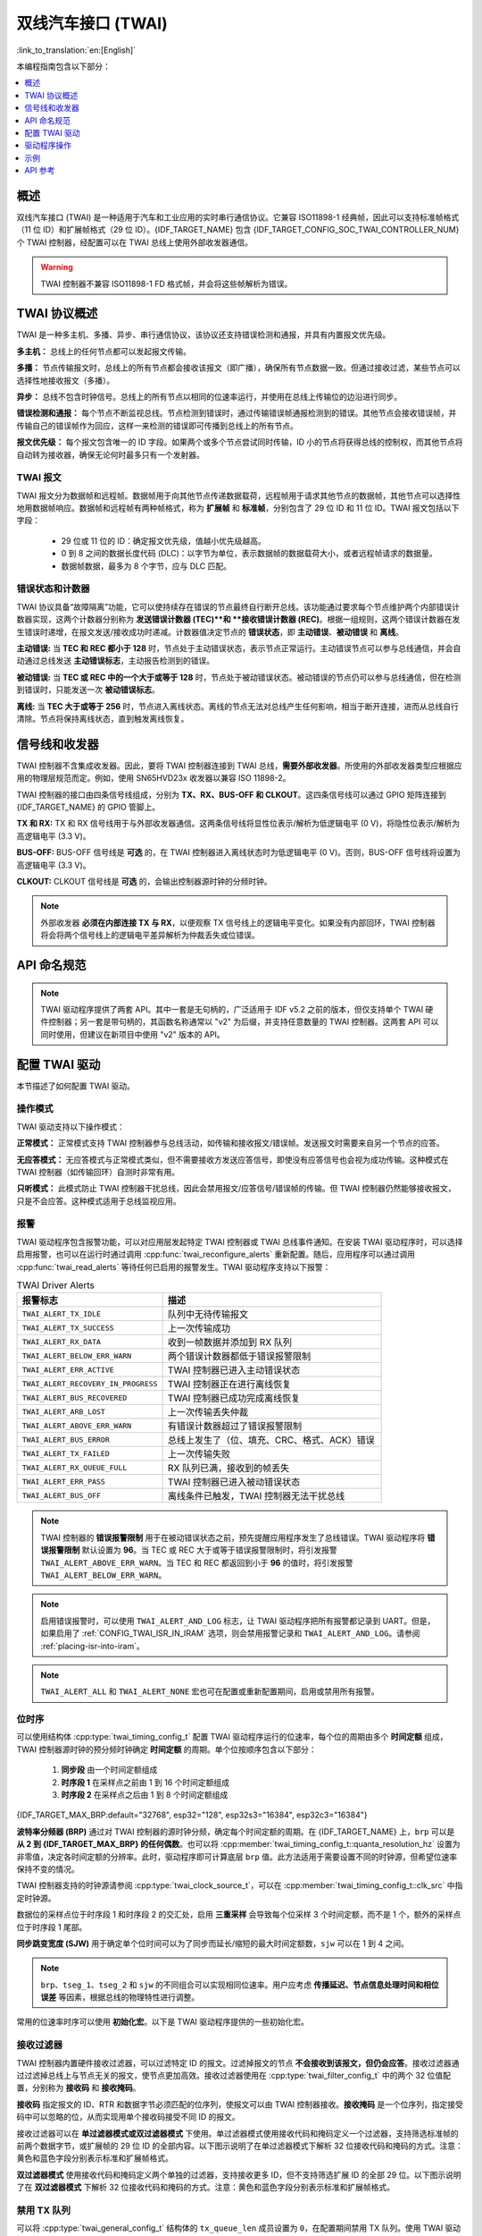 双线汽车接口 (TWAI)
===================

:link_to_translation:`en:[English]`

本编程指南包含以下部分：

.. contents::
  :local:
  :depth: 1

.. -------------------------------- Overview -----------------------------------

概述
--------

双线汽车接口 (TWAI) 是一种适用于汽车和工业应用的实时串行通信协议。它兼容 ISO11898-1 经典帧，因此可以支持标准帧格式（11 位 ID）和扩展帧格式（29 位 ID）。{IDF_TARGET_NAME} 包含 {IDF_TARGET_CONFIG_SOC_TWAI_CONTROLLER_NUM} 个 TWAI 控制器，经配置可以在 TWAI 总线上使用外部收发器通信。

.. warning::

    TWAI 控制器不兼容 ISO11898-1 FD 格式帧，并会将这些帧解析为错误。

.. --------------------------- Basic TWAI Concepts -----------------------------

TWAI 协议概述
-------------

TWAI 是一种多主机、多播、异步、串行通信协议，该协议还支持错误检测和通报，并具有内置报文优先级。

**多主机：** 总线上的任何节点都可以发起报文传输。

**多播：** 节点传输报文时，总线上的所有节点都会接收该报文（即广播），确保所有节点数据一致。但通过接收过滤，某些节点可以选择性地接收报文（多播）。

**异步：** 总线不包含时钟信号。总线上的所有节点以相同的位速率运行，并使用在总线上传输位的边沿进行同步。

**错误检测和通报：** 每个节点不断监视总线。节点检测到错误时，通过传输错误帧通报检测到的错误。其他节点会接收错误帧，并传输自己的错误帧作为回应，这样一来检测的错误即可传播到总线上的所有节点。

**报文优先级：** 每个报文包含唯一的 ID 字段。如果两个或多个节点尝试同时传输，ID 小的节点将获得总线的控制权，而其他节点将自动转为接收器，确保无论何时最多只有一个发射器。

TWAI 报文
^^^^^^^^^

TWAI 报文分为数据帧和远程帧。数据帧用于向其他节点传递数据载荷，远程帧用于请求其他节点的数据帧，其他节点可以选择性地用数据帧响应。数据帧和远程帧有两种帧格式，称为 **扩展帧** 和 **标准帧**，分别包含了 29 位 ID 和 11 位 ID。TWAI 报文包括以下字段：

    - 29 位或 11 位的 ID：确定报文优先级，值越小优先级越高。
    - 0 到 8 之间的数据长度代码 (DLC)：以字节为单位，表示数据帧的数据载荷大小，或者远程帧请求的数据量。
    - 数据帧数据，最多为 8 个字节，应与 DLC 匹配。

错误状态和计数器
^^^^^^^^^^^^^^^^

TWAI 协议具备“故障隔离”功能，它可以使持续存在错误的节点最终自行断开总线。该功能通过要求每个节点维护两个内部错误计数器实现，这两个计数器分别称为 **发送错误计数器 (TEC)**和 **接收错误计数器 (REC)**。根据一组规则，这两个错误计数器在发生错误时递增，在报文发送/接收成功时递减。计数器值决定节点的 **错误状态**，即 **主动错误**、**被动错误** 和 **离线**。

**主动错误:** 当 **TEC 和 REC 都小于 128** 时，节点处于主动错误状态，表示节点正常运行。主动错误节点可以参与总线通信，并会自动通过总线发送 **主动错误标志**，主动报告检测到的错误。

**被动错误:** 当 **TEC 或 REC 中的一个大于或等于 128** 时，节点处于被动错误状态。被动错误的节点仍可以参与总线通信，但在检测到错误时，只能发送一次 **被动错误标志**。

**离线:** 当 **TEC 大于或等于 256** 时，节点进入离线状态。离线的节点无法对总线产生任何影响，相当于断开连接，进而从总线自行清除。节点将保持离线状态，直到触发离线恢复。

.. ---------------------- Signal Lines and Transceiver -------------------------

信号线和收发器
--------------

TWAI 控制器不含集成收发器。因此，要将 TWAI 控制器连接到 TWAI 总线，**需要外部收发器**。所使用的外部收发器类型应根据应用的物理层规范而定。例如，使用 SN65HVD23x 收发器以兼容 ISO 11898-2。

TWAI 控制器的接口由四条信号线组成，分别为 **TX、RX、BUS-OFF 和 CLKOUT**。这四条信号线可以通过 GPIO 矩阵连接到 {IDF_TARGET_NAME} 的 GPIO 管脚上。

.. blockdiag:: ../../../_static/diagrams/twai/controller_signals.diag
    :caption: TWAI控制器的信号线
    :align: center

**TX 和 RX:** TX 和 RX 信号线用于与外部收发器通信。这两条信号线将显性位表示/解析为低逻辑电平 (0 V)，将隐性位表示/解析为高逻辑电平 (3.3 V)。

**BUS-OFF:**  BUS-OFF 信号线是 **可选** 的，在 TWAI 控制器进入离线状态时为低逻辑电平 (0 V)。否则，BUS-OFF 信号线将设置为高逻辑电平 (3.3 V)。

**CLKOUT:** CLKOUT 信号线是 **可选** 的，会输出控制器源时钟的分频时钟。

.. note::

    外部收发器 **必须在内部连接 TX 与 RX**，以便观察 TX 信号线上的逻辑电平变化。如果没有内部回环，TWAI 控制器将会将两个信号线上的逻辑电平差异解析为仲裁丢失或位错误。


.. ------------------------------ Configuration --------------------------------

API 命名规范
------------

.. note::

  TWAI 驱动程序提供了两套 API。其中一套是无句柄的，广泛适用于 IDF v5.2 之前的版本，但仅支持单个 TWAI 硬件控制器；另一套是带句柄的，其函数名称通常以 "v2" 为后缀，并支持任意数量的 TWAI 控制器。这两套 API 可以同时使用，但建议在新项目中使用 "v2" 版本的 API。

配置 TWAI 驱动
--------------

本节描述了如何配置 TWAI 驱动。

操作模式
^^^^^^^^^^^^^^^

TWAI 驱动支持以下操作模式：

**正常模式：** 正常模式支持 TWAI 控制器参与总线活动，如传输和接收报文/错误帧。发送报文时需要来自另一个节点的应答。

**无应答模式：** 无应答模式与正常模式类似，但不需要接收方发送应答信号，即使没有应答信号也会视为成功传输。这种模式在 TWAI 控制器（如传输回环）自测时非常有用。

**只听模式：** 此模式防止 TWAI 控制器干扰总线，因此会禁用报文/应答信号/错误帧的传输。但 TWAI 控制器仍然能够接收报文，只是不会应答。这种模式适用于总线监视应用。

报警
^^^^

TWAI 驱动程序包含报警功能，可以对应用层发起特定 TWAI 控制器或 TWAI 总线事件通知。在安装 TWAI 驱动程序时，可以选择启用报警，也可以在运行时通过调用 :cpp:func:`twai_reconfigure_alerts` 重新配置。随后，应用程序可以通过调用 :cpp:func:`twai_read_alerts` 等待任何已启用的报警发生。TWAI 驱动程序支持以下报警：

.. list-table:: TWAI Driver Alerts
    :widths: 40 60
    :header-rows: 1

    * - 报警标志
      - 描述
    * - ``TWAI_ALERT_TX_IDLE``
      - 队列中无待传输报文
    * - ``TWAI_ALERT_TX_SUCCESS``
      - 上一次传输成功
    * - ``TWAI_ALERT_RX_DATA``
      - 收到一帧数据并添加到 RX 队列
    * - ``TWAI_ALERT_BELOW_ERR_WARN``
      - 两个错误计数器都低于错误报警限制
    * - ``TWAI_ALERT_ERR_ACTIVE``
      - TWAI 控制器已进入主动错误状态
    * - ``TWAI_ALERT_RECOVERY_IN_PROGRESS``
      - TWAI 控制器正在进行离线恢复
    * - ``TWAI_ALERT_BUS_RECOVERED``
      - TWAI 控制器已成功完成离线恢复
    * - ``TWAI_ALERT_ARB_LOST``
      - 上一次传输丢失仲裁
    * - ``TWAI_ALERT_ABOVE_ERR_WARN``
      - 有错误计数器超过了错误报警限制
    * - ``TWAI_ALERT_BUS_ERROR``
      - 总线上发生了（位、填充、CRC、格式、ACK）错误
    * - ``TWAI_ALERT_TX_FAILED``
      - 上一次传输失败
    * - ``TWAI_ALERT_RX_QUEUE_FULL``
      - RX 队列已满，接收到的帧丢失
    * - ``TWAI_ALERT_ERR_PASS``
      - TWAI 控制器已进入被动错误状态
    * - ``TWAI_ALERT_BUS_OFF``
      - 离线条件已触发，TWAI 控制器无法干扰总线

.. note::

    TWAI 控制器的 **错误报警限制** 用于在被动错误状态之前，预先提醒应用程序发生了总线错误。TWAI 驱动程序将 **错误报警限制** 默认设置为 **96**。当 TEC 或 REC 大于或等于错误报警限制时，将引发报警 ``TWAI_ALERT_ABOVE_ERR_WARN``。当 TEC 和 REC 都返回到小于 **96** 的值时，将引发报警 ``TWAI_ALERT_BELOW_ERR_WARN``。

.. note::

    启用错误报警时，可以使用 ``TWAI_ALERT_AND_LOG`` 标志，让 TWAI 驱动程序把所有报警都记录到 UART。但是，如果启用了 :ref:`CONFIG_TWAI_ISR_IN_IRAM` 选项，则会禁用报警记录和 ``TWAI_ALERT_AND_LOG``。请参阅 :ref:`placing-isr-into-iram`。

.. note::

    ``TWAI_ALERT_ALL`` 和 ``TWAI_ALERT_NONE`` 宏也可在配置或重新配置期间，启用或禁用所有报警。

位时序
^^^^^^

可以使用结构体 :cpp:type:`twai_timing_config_t` 配置 TWAI 驱动程序运行的位速率，每个位的周期由多个 **时间定额** 组成，TWAI 控制器源时钟的预分频时钟确定 **时间定额** 的周期。单个位按顺序包含以下部分：

    1. **同步段** 由一个时间定额组成
    2. **时序段 1** 在采样点之前由 1 到 16 个时间定额组成
    3. **时序段 2** 在采样点之后由 1 到 8 个时间定额组成

{IDF_TARGET_MAX_BRP:default="32768", esp32="128", esp32s3="16384", esp32c3="16384"}

**波特率分频器 (BRP)** 通过对 TWAI 控制器的源时钟分频，确定每个时间定额的周期。在 {IDF_TARGET_NAME} 上，``brp`` 可以是 **从 2 到 {IDF_TARGET_MAX_BRP} 的任何偶数**。也可以将 :cpp:member:`twai_timing_config_t::quanta_resolution_hz` 设置为非零值，决定各时间定额的分辨率。此时，驱动程序即可计算底层 ``brp`` 值。此方法适用于需要设置不同的时钟源，但希望位速率保持不变的情况。

TWAI 控制器支持的时钟源请参阅 :cpp:type:`twai_clock_source_t`，可以在 :cpp:member:`twai_timing_config_t::clk_src` 中指定时钟源。

.. only:: esp32

    对于 v2.0 及更高芯片版本的 ESP32，``brp`` **还支持 132 到 256 之间的任何 4 的倍数**，可以将 :ref:`CONFIG_ESP32_REV_MIN` 设置为 v2.0 或更高版本以启用。

.. packetdiag:: ../../../_static/diagrams/twai/bit_timing.diag
    :caption: BRP = 8、时钟源频率为 80 MHz 时，位时序配置为 500 Kbit/s
    :align: center

数据位的采样点位于时序段 1 和时序段 2 的交汇处，启用 **三重采样** 会导致每个位采样 3 个时间定额，而不是 1 个，额外的采样点位于时序段 1 尾部。

**同步跳变宽度 (SJW)** 用于确定单个位时间可以为了同步而延长/缩短的最大时间定额数，``sjw`` 可以在 1 到 4 之间。

.. note::

    ``brp``、``tseg_1``、``tseg_2`` 和 ``sjw`` 的不同组合可以实现相同位速率。用户应考虑 **传播延迟、节点信息处理时间和相位误差** 等因素，根据总线的物理特性进行调整。

常用的位速率时序可以使用 **初始化宏**。以下是 TWAI 驱动程序提供的一些初始化宏。

.. list::

    - :c:macro:`TWAI_TIMING_CONFIG_1MBITS`
    - :c:macro:`TWAI_TIMING_CONFIG_800KBITS`
    - :c:macro:`TWAI_TIMING_CONFIG_500KBITS`
    - :c:macro:`TWAI_TIMING_CONFIG_250KBITS`
    - :c:macro:`TWAI_TIMING_CONFIG_125KBITS`
    - :c:macro:`TWAI_TIMING_CONFIG_100KBITS`
    - :c:macro:`TWAI_TIMING_CONFIG_50KBITS`
    - :c:macro:`TWAI_TIMING_CONFIG_25KBITS`
    :not esp32: - :c:macro:`TWAI_TIMING_CONFIG_20KBITS`
    :not esp32: - :c:macro:`TWAI_TIMING_CONFIG_16KBITS`
    :not esp32: - :c:macro:`TWAI_TIMING_CONFIG_12_5KBITS`
    :not esp32: - :c:macro:`TWAI_TIMING_CONFIG_10KBITS`
    :not esp32: - :c:macro:`TWAI_TIMING_CONFIG_5KBITS`
    :not esp32: - :c:macro:`TWAI_TIMING_CONFIG_1KBITS`

.. only:: esp32

    v2.0 或更高芯片版本的 ESP32 还支持以下位速率：

    - :c:macro:`TWAI_TIMING_CONFIG_20KBITS`
    - :c:macro:`TWAI_TIMING_CONFIG_16KBITS`
    - :c:macro:`TWAI_TIMING_CONFIG_12_5KBITS`

接收过滤器
^^^^^^^^^^

TWAI 控制器内置硬件接收过滤器，可以过滤特定 ID 的报文。过滤掉报文的节点 **不会接收到该报文，但仍会应答**。接收过滤器通过过滤掉总线上与节点无关的报文，使节点更加高效。接收过滤器使用在 :cpp:type:`twai_filter_config_t` 中的两个 32 位值配置，分别称为 **接收码** 和 **接收掩码**。

**接收码** 指定报文的 ID、RTR 和数据字节必须匹配的位序列，使报文可以由 TWAI 控制器接收。**接收掩码** 是一个位序列，指定接受码中可以忽略的位，从而实现用单个接收码接受不同 ID 的报文。

接收过滤器可以在 **单过滤器模式或双过滤器模式** 下使用。单过滤器模式使用接收代码和掩码定义一个过滤器，支持筛选标准帧的前两个数据字节，或扩展帧的 29 位 ID 的全部内容。以下图示说明了在单过滤器模式下解析 32 位接收代码和掩码的方式。注意：黄色和蓝色字段分别表示标准和扩展帧格式。

.. packetdiag:: ../../../_static/diagrams/twai/acceptance_filter_single.diag
    :caption: 单过滤器模式的位布局（右侧为最高有效位）
    :align: center

**双过滤器模式** 使用接收代码和掩码定义两个单独的过滤器，支持接收更多 ID，但不支持筛选扩展 ID 的全部 29 位。以下图示说明了在 **双过滤器模式** 下解析 32 位接收代码和掩码的方式。注意：黄色和蓝色字段分别表示标准和扩展帧格式。

.. packetdiag:: ../../../_static/diagrams/twai/acceptance_filter_dual.diag
    :caption: 双过滤器模式的位布局（右侧为最高有效位）
    :align: center

禁用 TX 队列
^^^^^^^^^^^^

可以将 :cpp:type:`twai_general_config_t` 结构体的 ``tx_queue_len`` 成员设置为 ``0``，在配置期间禁用 TX 队列。使用 TWAI 驱动程序时，禁用 TX 队列可以为不需要报文传输的应用程序节省一小部分内存。

.. _placing-isr-into-iram:

将 ISR 存入 IRAM
^^^^^^^^^^^^^^^^

TWAI 驱动程序的 ISR（中断服务程序）可以存入 IRAM，这样可以在禁用 cache 时运行 ISR。长时间禁用 cache 时（例如 SPI flash 写操作、OTA 更新等），可能需要将 ISR 存入 IRAM，才能确保 TWAI 驱动程序的功能。禁用 cache 时，ISR 继续执行以下操作：

- 从 RX buffer 读取接收到的报文，并将它们存入驱动程序的 RX 队列。
- 从驱动程序的 TX 队列中加载待传输的报文，并将它们写入 TX buffer。

将 TWAI 驱动程序的 ISR 存入 IRAM，必须执行以下操作：

- 使用 ``idf.py menuconfig`` 启用 :ref:`CONFIG_TWAI_ISR_IN_IRAM` 选项。
- 调用 :cpp:func:`twai_driver_install` 时，:cpp:type:`twai_general_config_t` 的成员 ``intr_flags`` 应设置为 :c:macro:`ESP_INTR_FLAG_IRAM`。

.. note::

    启用 :ref:`CONFIG_TWAI_ISR_IN_IRAM` 选项时，TWAI 驱动程序将不再记录报警，即 ``TWAI_ALERT_AND_LOG`` 标志失效。

.. only:: esp32

    ESP32 芯片错误变通方案
    ^^^^^^^^^^^^^^^^^^^^^^

    ESP32 的 TWAI 控制器有多个硬件错误，详情请参阅 `ESP32 系列芯片勘误表 <https://www.espressif.com/sites/default/files/documentation/eco_and_workarounds_for_bugs_in_esp32_cn.pdf>`_。其中一些错误至关重要，在特定情况下，可能会将 TWAI 控制器置于不可逆转的状态，即控制器在 CPU 重置它前一直卡住。

    TWAI 驱动程序为这些关键错误提供了变通方案，尽管可能降低性能，但可以使 ESP32 TWAI 驱动程序正常运行。性能下降可能造成以下影响，具体取决于遇到的错误：

    - TWAI 驱动程序间歇丢弃收到的报文。
    - TWAI 驱动程序可能在短时间内无响应，即不会在 11 位时间或更长时间内传输或发送应答信号。
    - 如果启用了 :ref:`CONFIG_TWAI_ISR_IN_IRAM`，该变通方案可能增加约 1 KB 的 IRAM 使用量。

    此软件变通方案默认启用，建议保持其启用状态。

.. ------------------------------- TWAI Driver ---------------------------------

驱动程序操作
------------

TWAI 驱动程序经设计，具有明确定义的状态和严格的规则，规定了触发状态转换的函数或条件。下图展示了各种状态及其转换。

.. blockdiag:: ../../../_static/diagrams/twai/state_transition.diag
    :caption: TWAI 驱动程序状态转换图（请参阅下表）
    :align: center

.. list-table::
    :widths: 20 40 40
    :header-rows: 1

    * - 标签
      - 转换
      - 行为/条件
    * - A
      - 未安装 -> 已停止
      - :cpp:func:`twai_driver_install`
    * - B
      - 已停止 -> 未安装
      - :cpp:func:`twai_driver_uninstall`
    * - C
      - 已停止 -> 运行中
      - :cpp:func:`twai_start`
    * - D
      - 运行中 -> 已停止
      - :cpp:func:`twai_stop`
    * - E
      - 运行中 -> 离线
      - 传输错误计数 >= 256
    * - F
      - 离线 -> 未安装
      - :cpp:func:`twai_driver_uninstall`
    * - G
      - 离线 -> 恢复中
      - :cpp:func:`twai_initiate_recovery`
    * - H
      - 恢复中 -> 已停止
      - 11 个连续的隐性位出现了 128 次


驱动程序状态
^^^^^^^^^^^^

**未安装**：在此状态下，不会为驱动程序分配任何内存，且 TWAI 控制器处于掉电状态。

**已停止**：在此状态下，TWAI 控制器已上电，且 TWAI 驱动程序已安装。但 TWAI 控制器无法参与任何总线活动，如传输、接收或确认报文。

**运行中**：在此状态下，TWAI 控制器能够参与总线活动，因此可以传输/接收/应答报文。此外，TWAI 控制器能够在检测到总线上的错误时传输错误帧。

**离线**：TWAI 控制器的传输错误计数器计数大于或等于 256 时，将自动进入离线状态。离线状态表示总线或 TWAI 控制器上发生严重错误。在离线状态下，TWAI 控制器无法参与任何总线活动。退出离线状态前，TWAI 控制器必须进行离线恢复。

**恢复中**：TWAI 控制器进行离线恢复时，将进入恢复中状态。在此状态下，TWAI 控制器/TWAI 驱动程序将保持状态，直到在总线上检测到 128 次连续 11 个隐性位。

报文字段和标志
^^^^^^^^^^^^^^

TWAI 驱动程序通过 :cpp:type:`twai_message_t` 结构体的不同位字段成员区分不同类型的报文。这些位字段成员决定了报文是标准格式还是扩展格式、是否是远程帧以及在传输时要使用的传输类型。

这些位字段成员还可以使用 :cpp:type:`twai_message_t` 的 ``flags`` 成员以及以下报文标志切换：

.. list-table::
    :widths: 30 70
    :header-rows: 1

    * - 报文标志
      - 描述
    * - ``TWAI_MSG_FLAG_EXTD``
      - 报文采用扩展帧格式（29 位 ID）
    * - ``TWAI_MSG_FLAG_RTR``
      - 报文为远程帧（远程传输请求）
    * - ``TWAI_MSG_FLAG_SS``
      - 使用单次发送传输报文，即报文不会在出现错误或仲裁丢失时重新传输（不用于接收报文）
    * - ``TWAI_MSG_FLAG_SELF``
      - 使用自接收请求传输报文，即传输的报文将由同一节点接收（不用于接收报文）
    * - ``TWAI_MSG_FLAG_DLC_NON_COMP``
      - 报文的数据长度代码大于 8，不符合 TWAI 的规定
    * - ``TWAI_MSG_FLAG_NONE``
      - 清除所有位字段，等同于标准帧格式（11 位 ID）数据帧

.. -------------------------------- Examples -----------------------------------

示例
----

配置及安装
^^^^^^^^^^

以下代码片段展示了如何使用各种配置结构体、初始化宏、:cpp:func:`twai_driver_install` 函数和 :cpp:func:`twai_start` 函数，来配置、安装和启动 TWAI 驱动程序。

.. code-block:: c

    #include "driver/gpio.h"
    #include "driver/twai.h"

    void app_main()
    {
        // 使用初始化宏初始化配置结构体
        twai_general_config_t g_config = TWAI_GENERAL_CONFIG_DEFAULT(GPIO_NUM_21, GPIO_NUM_22, TWAI_MODE_NORMAL);
        twai_timing_config_t t_config = TWAI_TIMING_CONFIG_500KBITS();
        twai_filter_config_t f_config = TWAI_FILTER_CONFIG_ACCEPT_ALL();

        // 安装 TWAI 驱动程序
        if (twai_driver_install(&g_config, &t_config, &f_config) == ESP_OK) {
            printf("Driver installed\n");
        } else {
            printf("Failed to install driver\n");
            return;
        }

        // 启动 TWAI 驱动程序
        if (twai_start() == ESP_OK) {
            printf("Driver started\n");
        } else {
            printf("Failed to start driver\n");
            return;
        }

        ...

    }

初始化宏并非强制的，每个配置结构体都可以手动完成。

安装多个 TWAI 实例
^^^^^^^^^^^^^^^^^^

以下代码片段演示了如何使用 :cpp:func:`twai_driver_install_v2` 函数来安装多个 TWAI 实例。

.. code-block:: c

    #include "driver/gpio.h"
    #include "driver/twai.h"

    void app_main()
    {
        twai_handle_t twai_bus_0;
        twai_handle_t twai_bus_1;
        // 使用宏初始化器初始化配置结构体
        twai_general_config_t g_config = TWAI_GENERAL_CONFIG_DEFAULT(GPIO_NUM_0, GPIO_NUM_1, TWAI_MODE_NORMAL);
        twai_timing_config_t t_config = TWAI_TIMING_CONFIG_500KBITS();
        twai_filter_config_t f_config = TWAI_FILTER_CONFIG_ACCEPT_ALL();

        // 安装 TWAI 总线 0 的驱动程序
        g_config.controller_id = 0;
        if (twai_driver_install_v2(&g_config, &t_config, &f_config, &twai_bus_0) == ESP_OK) {
            printf("Driver installed\n");
        } else {
            printf("Failed to install driver\n");
            return;
        }
        // 启动 TWAI 驱动程序
        if (twai_start_v2(twai_bus_0) == ESP_OK) {
            printf("Driver started\n");
        } else {
            printf("Failed to start driver\n");
            return;
        }

        // 安装 TWAI 总线 1 的驱动程序
        g_config.controller_id = 1;
        g_config.tx_io = GPIO_NUM_2;
        g_config.rx_io = GPIO_NUM_3;
        if (twai_driver_install_v2(&g_config, &t_config, &f_config, &twai_bus_1) == ESP_OK) {
            printf("Driver installed\n");
        } else {
            printf("Failed to install driver\n");
            return;
        }
        // 启动 TWAI 驱动程序
        if (twai_start_v2(twai_bus_1) == ESP_OK) {
            printf("Driver started\n");
        } else {
            printf("Failed to start driver\n");
            return;
        }

        // 其他驱动程序操作也必须使用 _v2 版本的 API
        ...

    }

报文传输
^^^^^^^^

以下代码片段展示了如何使用 :cpp:type:`twai_message_t` 类型和 :cpp:func:`twai_transmit` 函数传输报文。

.. code-block:: c

    #include "driver/twai.h"

    ...

    // 配置要传输的报文
    twai_message_t message = {
        // 设置报文类型及格式
        .extd = 1,              // 标准格式或是扩展格式
        .rtr = 0,               // 数据帧或是远程传输请求帧
        .ss = 0,                // 报文是否为单次发送（即，在报错时不重复发送）
        .self = 0,              // 报文是否为自收发（回环）
        .dlc_non_comp = 0,      // 数据长度代码小于 8
        // 报文 ID 及有效载荷
        .identifier = 0xAAAA,
        .data_length_code = 4,
        .data = {0, 1, 2, 3},
    };

    // 报文排队等待传输
    if (twai_transmit(&message, pdMS_TO_TICKS(1000)) == ESP_OK) {
        printf("Message queued for transmission\n");
    } else {
        printf("Failed to queue message for transmission\n");
    }

报文接收
^^^^^^^^

以下代码片段展示了如何使用 :cpp:type:`twai_message_t` 类型和 :cpp:func:`twai_receive` 函数接收报文。

.. code-block:: c

    #include "driver/twai.h"

    ...

    // 等待报文接收
    twai_message_t message;
    if (twai_receive(&message, pdMS_TO_TICKS(10000)) == ESP_OK) {
        printf("Message received\n");
    } else {
        printf("Failed to receive message\n");
        return;
    }

    // 处理接收到的报文
    if (message.extd) {
        printf("Message is in Extended Format\n");
    } else {
        printf("Message is in Standard Format\n");
    }
    printf("ID is %d\n", message.identifier);
    if (!(message.rtr)) {
        for (int i = 0; i < message.data_length_code; i++) {
            printf("Data byte %d = %d\n", i, message.data[i]);
        }
    }

重新配置并读取报警
^^^^^^^^^^^^^^^^^^

以下代码片段展示了如何使用 :cpp:func:`twai_reconfigure_alerts` 和 :cpp:func:`twai_read_alerts` 函数重新配置和读取 TWAI 驱动程序的报警。

.. code-block:: c

    #include "driver/twai.h"

    ...

    // 重新配置报警，检测被动错误和离线状态
    uint32_t alerts_to_enable = TWAI_ALERT_ERR_PASS | TWAI_ALERT_BUS_OFF;
    if (twai_reconfigure_alerts(alerts_to_enable, NULL) == ESP_OK) {
        printf("Alerts reconfigured\n");
    } else {
        printf("Failed to reconfigure alerts");
    }

    // 阻塞直到发生报警
    uint32_t alerts_triggered;
    twai_read_alerts(&alerts_triggered, portMAX_DELAY);

停止和卸载
^^^^^^^^^^

以下代码片段展示了如何使用 :cpp:func:`twai_stop` 和 :cpp:func:`twai_driver_uninstall` 函数停止和卸载 TWAI 驱动程序。

.. code-block:: c

    #include "driver/twai.h"

    ...

    // 停止 TWAI 驱动程序
    if (twai_stop() == ESP_OK) {
        printf("Driver stopped\n");
    } else {
        printf("Failed to stop driver\n");
        return;
    }

    // 卸载 TWAI 驱动程序
    if (twai_driver_uninstall() == ESP_OK) {
        printf("Driver uninstalled\n");
    } else {
        printf("Failed to uninstall driver\n");
        return;
    }

配置多个 ID 过滤器
^^^^^^^^^^^^^^^^^^

:cpp:type:`twai_filter_config_t` 中的接收掩码可以配置，使单过滤器接收两个或多个 ID。为了使特定过滤器接受多个 ID，必须在接收掩码中设置不同 ID 的冲突位。接收代码可以设置为这些 ID 中的任何一个。

以下示例展示了如何计算多个 ID 的接收掩码：

.. code-block::

    ID1 =  11'b101 1010 0000
    ID2 =  11'b101 1010 0001
    ID3 =  11'b101 1010 0100
    ID4 =  11'b101 1010 1000
    // 接收掩码
    MASK = 11'b000 0000 1101

应用示例
^^^^^^^^

**网络示例：** :example:`peripherals/twai/twai_network` 演示了如何通过 TWAI 驱动程序 API 在两个 {IDF_TARGET_NAME} 之间进行通信。其中一个 TWAI 节点为网络主节点，负责启动和终止与另一个网络从节点之间的数据传输。

**报警和恢复示例：** :example:`peripherals/twai/twai_alert_and_recovery` 演示了如何在 {IDF_TARGET_NAME} 上使用 TWAI 驱动程序的报警和离线恢复 API。通过初始化驱动程序，该示例创建消息传输和警报处理任务，触发比特错误进入 Bus-Off 离线状态，报警检测离线状态，并触发 Bus-Off 离线恢复过程。

**自测示例：** :example:`peripherals/twai/twai_self_test` 演示了节点如何使用 TWAI 驱动程序的无应答模式和自接收请求，向自身传输 TWAI 消息。此示例可用于测试目标芯片与外部收发器之间的连接是否正常。


.. ---------------------------- API Reference ----------------------------------

API 参考
-------------

.. include-build-file:: inc/twai_types.inc
.. include-build-file:: inc/twai.inc
